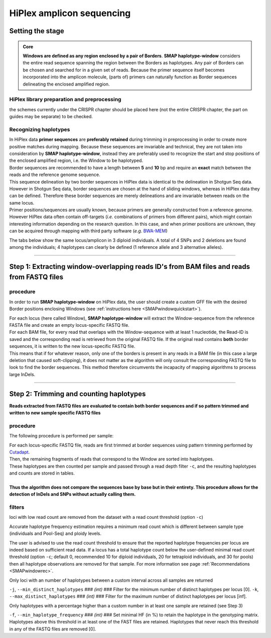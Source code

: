 .. raw:: html

    <style> .purple {color:purple} </style>
	
.. role:: purple

.. raw:: html

    <style> .white {color:white} </style>

.. role:: white

###########################
HiPlex amplicon sequencing
###########################

.. _SMAPwindowHiPlexHIW:

Setting the stage
-----------------

.. admonition:: Core

	**Windows are defined as any region enclosed by a pair of Borders**. **SMAP haplotype-window** considers the entire read sequence spanning the region between the Borders as haplotypes. Any pair of Borders can be chosen and searched for in a given set of reads. Because the primer sequence itself becomes incorporated into the amplicon molecule, (parts of) primers can naturally function as Border sequences delineating the enclosed amplified region.

HiPlex library preparation and preprocessing
~~~~~~~~~~~~~~~~~~~~~~~~~~~~~~~~~~~~~~~~~~~~

the schemes currently under the CRISPR chapter should be placed here (not the entire CRISPR chapter, the part on guides may be separate) to be checked. 

Recognizing haplotypes
~~~~~~~~~~~~~~~~~~~~~~

| In HiPlex data **primer sequences** are **preferably retained** during trimming in preprocessing in order to create more positive matches during mapping. Because these sequences are invariable and technical, they are not taken into consideration by **SMAP haplotype-window**, instead they are preferably used to recognize the start and stop positions of the enclosed amplified region, i.e. the Window to be haplotyped.
| Border sequences are recommended to have a length between **5** and **10** bp and require an **exact** match between the reads and the reference genome sequence.
| This sequence delineation by two border sequences in HiPlex data is identical to the delineation in Shotgun Seq data. However in Shotgun Seq data, border sequences are chosen at the hand of sliding windows, whereas in HiPlex data they can be defined. Therefore these border sequences are merely delineations and are invariable between reads on the same locus. 
| Primer positions/sequences are usually known, because primers are generally constructed from a reference genome. However HiPlex data often contain off-targets (*i.e.* combinations of primers from different pairs), which might contain interesting information depending on the research question. In this case, and when primer positions are unknown, they can be acquired through mapping with third party software (*e.g.* `BWA-MEM <https://janis.readthedocs.io/en/latest/tools/bioinformatics/bwa/bwamem.html>`_) 

The tabs below show the same locus/amplicon in 3 diploid individuals. A total of 4 SNPs and 2 deletions are found among the individuals; 4 haplotypes can clearly be defined (1 reference allele and 3 alternative alleles). 

.. tabs::

   .. tab:: HiPlex merged reads, Sample 1
	  
	  .. image:: ../../images/window/Sample1_window_bam_AS.png

   .. tab:: HiPlex merged reads, Sample 2
	  
	  .. image:: ../../images/window/Sample2_window_bam_AS.png
	  
   .. tab:: HiPlex merged reads, Sample 3
	  
	  .. image:: ../../images/window/Sample3_window_bam_AS.png

----
	  
Step 1: Extracting window-overlapping reads ID's from BAM files and reads from FASTQ files
-------------------------------------------------------------------------------------------

procedure
~~~~~~~~~	  

In order to run **SMAP haplotype-window** on HiPlex data, the user should create a custom GFF file with the desired Border positions enclosing Windows (see :ref:`instructions here <SMAPwindowquickstart>`). 

.. image:: ../../images/window/SMAP_window_step1_AS.png

| For each locus (here called Window), **SMAP haplotype-window** will extract the Window-sequence from the reference FASTA file and create an empty locus-specific FASTQ file. 
| For each BAM file, for every read that overlaps with the Window-sequence with at least 1 nucleotide, the Read-ID is saved and the corresponding read is retrieved from the original FASTQ file. If the original read contains **both** border sequences, it is written to the new locus-specific FASTQ file.
| This means that if for whatever reason, only one of the borders is present in any reads in a BAM file (in this case a large deletion that caused soft-clipping), it does not matter as the algorithm will only consult the corresponding FASTQ file to look to find the border sequences. This method therefore circumvents the incapacity of mapping algorithms to process large InDels.

.. image:: ../../images/window/window_bam_2_fastq_AS.png

----

Step 2: Trimming and counting haplotypes
-----------------------------------------

**Reads extracted from FASTQ files are evaluated to contain both border sequences and if so pattern trimmed and written to new sample specific FASTQ files**


.. image:: ../../images/window/SMAP_window_step2_AS.png

procedure
~~~~~~~~~

:purple:`The following procedure is performed per sample:`

| For each locus-specific FASTQ file, reads are first trimmed at border sequences using pattern trimming performed by `Cutadapt <https://cutadapt.readthedocs.io/en/stable/>`_.
| Then, the remaining fragments of reads that correspond to the Window are sorted into haplotypes.
| These haplotypes are then counted per sample and passed through a read depth filter ``-c``, and the resulting haplotypes and counts are stored in tables.
| 
| **Thus the algorithm does not compare the sequences base by base but in their entirety. This procedure allows for the detection of InDels and SNPs without actually calling them.** 


filters
~~~~~~~

:purple:`loci with low read count are removed from the dataset with a read count threshold (option` ``-c``:purple:`)`

Accurate haplotype frequency estimation requires a minimum read count which is different between sample type (individuals and Pool-Seq) and ploidy levels.

The user is advised to use the read count threshold to ensure that the reported haplotype frequencies per locus are indeed based on sufficient read data. If a locus has a total haplotype count below the user-defined minimal read count threshold (option ``-c``; default 0, recommended 10 for diploid individuals, 20 for tetraploid individuals, and 30 for pools) then all haplotype observations are removed for that sample. For more information see page :ref:`Recommendations <SMAPwindowrec>`.

:purple:`Only loci with an number of haplotypes between a custom interval across all samples are returned`

``-j``, ``--min_distinct_haplotypes`` :white:`###` *(int)* :white:`###` Filter for the minimum number of distinct haplotypes per locus [0].
``-k``, ``--max_distinct_haplotypes`` :white:`###` *(int)* :white:`###` Filter for the maximum number of distinct haplotypes per locus [inf].

:purple:`Only haplotypes with a percentage higher than a custom number in at least one sample are retained` (see Step 3)

``-f``, ``--min_haplotype_frequency`` :white:`###` *(int)* :white:`###` Set minimal HF (in %) to retain the haplotype in the genotyping matrix. Haplotypes above this threshold in at least one of the FAST files are retained. Haplotypes that never reach this threshold in any of the FASTQ files are removed [0].
	
